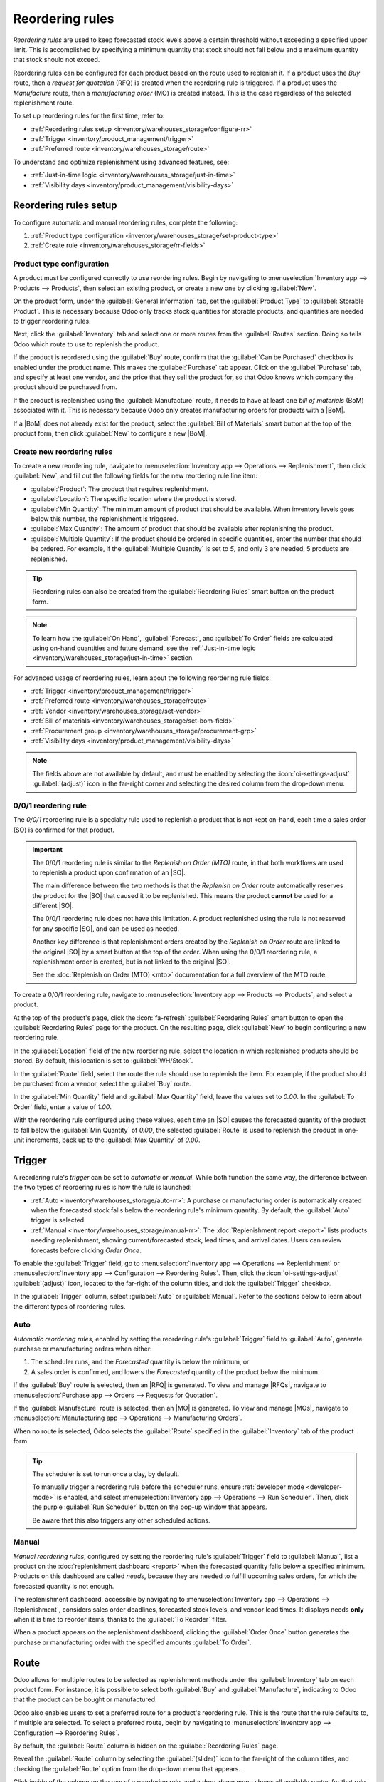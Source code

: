 ================
Reordering rules
================

.. |SO| replace:: :abbr:`SO (Sales Order)`
.. |SOs| replace:: :abbr:`SOs (Sales Orders)`
.. |RFQ| replace:: :abbr:`RFQ (Request for Quotation)`
.. |RFQs| replace:: :abbr:`RFQs (Requests for Quotations)`
.. |PO| replace:: :abbr:`PO (Purchase Order)`
.. |POs| replace:: :abbr:`POs (Purchase Orders)`
.. |MO| replace:: :abbr:`MO (Manufacturing Order)`
.. |MOs| replace:: :abbr:`MOs (Manufacturing Orders)`
.. |BoM| replace:: :abbr:`BoM (Bill of Materials)`
.. |BoMs| replace:: :abbr:`BoMs (Bills of Materials)`

*Reordering rules* are used to keep forecasted stock levels above a certain threshold without
exceeding a specified upper limit. This is accomplished by specifying a minimum quantity that stock
should not fall below and a maximum quantity that stock should not exceed.

Reordering rules can be configured for each product based on the route used to replenish it. If a
product uses the *Buy* route, then a *request for quotation* (RFQ) is created when the reordering
rule is triggered. If a product uses the *Manufacture* route, then a *manufacturing order* (MO) is
created instead. This is the case regardless of the selected replenishment route.

.. seealso::
   - `Odoo Tutorials: Automatic Reordering Rules <https://www.youtube.com/watch?v=XEJZrCjoXaU>`_
   - `Odoo Tutorials: Manual Reordering Rules <https://www.youtube.com/watch?v=deIREJ1FFj4>`_

To set up reordering rules for the first time, refer to:

- :ref:`Reordering rules setup <inventory/warehouses_storage/configure-rr>`
- :ref:`Trigger <inventory/product_management/trigger>`
- :ref:`Preferred route <inventory/warehouses_storage/route>`

To understand and optimize replenishment using advanced features, see:

- :ref:`Just-in-time logic <inventory/warehouses_storage/just-in-time>`
- :ref:`Visibility days <inventory/product_management/visibility-days>`

.. _inventory/warehouses_storage/configure-rr:

Reordering rules setup
======================

To configure automatic and manual reordering rules, complete the following:

#. :ref:`Product type configuration <inventory/warehouses_storage/set-product-type>`
#. :ref:`Create rule <inventory/warehouses_storage/rr-fields>`

.. _inventory/warehouses_storage/set-product-type:

Product type configuration
--------------------------

A product must be configured correctly to use reordering rules. Begin by navigating to
:menuselection:`Inventory app --> Products --> Products`, then select an existing product, or create
a new one by clicking :guilabel:`New`.

On the product form, under the :guilabel:`General Information` tab, set the :guilabel:`Product Type`
to :guilabel:`Storable Product`. This is necessary because Odoo only tracks stock quantities for
storable products, and quantities are needed to trigger reordering rules.

.. image:: reordering_rules/product-type.png
   :alt: Set the Product Type as Storable.

Next, click the :guilabel:`Inventory` tab and select one or more routes from the :guilabel:`Routes`
section. Doing so tells Odoo which route to use to replenish the product.

.. image:: reordering_rules/select-routes.png
   :alt: Select one or more routes on the Inventory tab.

If the product is reordered using the :guilabel:`Buy` route, confirm that the :guilabel:`Can be
Purchased` checkbox is enabled under the product name. This makes the :guilabel:`Purchase` tab
appear. Click on the :guilabel:`Purchase` tab, and specify at least one vendor, and the price that
they sell the product for, so that Odoo knows which company the product should be purchased from.

.. image:: reordering_rules/specify-vendor.png
   :alt: Specify a vendor and price on the Purchase tab.

If the product is replenished using the :guilabel:`Manufacture` route, it needs to have at least one
*bill of materials* (BoM) associated with it. This is necessary because Odoo only creates
manufacturing orders for products with a |BoM|.

If a |BoM| does not already exist for the product, select the :guilabel:`Bill of Materials` smart
button at the top of the product form, then click :guilabel:`New` to configure a new |BoM|.

.. image:: reordering_rules/bom-smart-button.png
   :alt: The Bill of Materials smart button on a product form.

.. _inventory/warehouses_storage/rr-fields:

Create new reordering rules
---------------------------

To create a new reordering rule, navigate to
:menuselection:`Inventory app --> Operations --> Replenishment`, then click :guilabel:`New`,
and fill out the following fields for the new reordering rule line item:

- :guilabel:`Product`: The product that requires replenishment.
- :guilabel:`Location`: The specific location where the product is stored.
- :guilabel:`Min Quantity`: The minimum amount of product that should be available. When inventory
  levels goes below this number, the replenishment is triggered.
- :guilabel:`Max Quantity`: The amount of product that should be available after replenishing the
  product.
- :guilabel:`Multiple Quantity`: If the product should be ordered in specific quantities, enter the
  number that should be ordered. For example, if the :guilabel:`Multiple Quantity` is set to `5`,
  and only 3 are needed, 5 products are replenished.

.. image:: reordering_rules/reordering-rule-form.png
   :align: center
   :alt: The form for creating a new reordering rule.

.. tip::
   Reordering rules can also be created from the :guilabel:`Reordering Rules` smart button on the
   product form.

.. note::
   To learn how the :guilabel:`On Hand`, :guilabel:`Forecast`, and :guilabel:`To Order` fields are
   calculated using on-hand quantities and future demand, see the :ref:`Just-in-time logic
   <inventory/warehouses_storage/just-in-time>` section.

For advanced usage of reordering rules, learn about the following reordering rule fields:

- :ref:`Trigger <inventory/product_management/trigger>`
- :ref:`Preferred route <inventory/warehouses_storage/route>`
- :ref:`Vendor <inventory/warehouses_storage/set-vendor>`
- :ref:`Bill of materials <inventory/warehouses_storage/set-bom-field>`
- :ref:`Procurement group <inventory/warehouses_storage/procurement-grp>`
- :ref:`Visibility days <inventory/product_management/visibility-days>`

.. note::
   The fields above are not available by default, and must be enabled by selecting the
   :icon:`oi-settings-adjust` :guilabel:`(adjust)` icon in the far-right corner and selecting the
   desired column from the drop-down menu.

.. _inventory/warehouses_storage/zero-zero:

0/0/1 reordering rule
---------------------

The *0/0/1* reordering rule is a specialty rule used to replenish a product that is not kept
on-hand, each time a sales order (SO) is confirmed for that product.

.. important::
   The 0/0/1 reordering rule is similar to the *Replenish on Order (MTO)* route, in that both
   workflows are used to replenish a product upon confirmation of an |SO|.

   The main difference between the two methods is that the *Replenish on Order* route automatically
   reserves the product for the |SO| that caused it to be replenished. This means the product
   **cannot** be used for a different |SO|.

   The 0/0/1 reordering rule does not have this limitation. A product replenished using the rule is
   not reserved for any specific |SO|, and can be used as needed.

   Another key difference is that replenishment orders created by the *Replenish on Order* route are
   linked to the original |SO| by a smart button at the top of the order. When using the 0/0/1
   reordering rule, a replenishment order is created, but is not linked to the original |SO|.

   See the :doc:`Replenish on Order (MTO) <mto>` documentation for a full overview of the MTO route.

To create a 0/0/1 reordering rule, navigate to :menuselection:`Inventory app --> Products -->
Products`, and select a product.

At the top of the product's page, click the :icon:`fa-refresh` :guilabel:`Reordering Rules` smart
button to open the :guilabel:`Reordering Rules` page for the product. On the resulting page, click
:guilabel:`New` to begin configuring a new reordering rule.

In the :guilabel:`Location` field of the new reordering rule, select the location in which
replenished products should be stored. By default, this location is set to :guilabel:`WH/Stock`.

In the :guilabel:`Route` field, select the route the rule should use to replenish the item. For
example, if the product should be purchased from a vendor, select the :guilabel:`Buy` route.

In the :guilabel:`Min Quantity` field and :guilabel:`Max Quantity` field, leave the values set to
`0.00`. In the :guilabel:`To Order` field, enter a value of `1.00`.

.. image:: reordering_rules/001-rule.png
   :alt: A 0/0/1 reordering rule.

With the reordering rule configured using these values, each time an |SO| causes the forecasted
quantity of the product to fall below the :guilabel:`Min Quantity` of `0.00`, the selected
:guilabel:`Route` is used to replenish the product in one-unit increments, back up to the
:guilabel:`Max Quantity` of `0.00`.

.. example::
   A picture frame is configured with a 0/0/1 reordering rule that uses the *Buy* route. Zero units
   of the picture frame are kept on-hand at any given time.

   An |SO| is confirmed for one unit of the picture frame, which causes the forecasted quantity to
   drop to `-1.00`. This triggers the reordering rule, which automatically creates a |PO| for one
   unit of the picture frame.

   Once the product is received from the vendor, the forecasted quantity of the picture frame
   returns to `0.00`. There is now one picture frame on-hand, but it is not reserved for the |SO|
   which triggered its purchase. It can be used to fulfill that |SO|, or reserved for a different
   order.

.. _inventory/product_management/trigger:

Trigger
=======

A reordering rule's *trigger* can be set to *automatic* or *manual*. While both function the same
way, the difference between the two types of reordering rules is how the rule is launched:

- :ref:`Auto <inventory/warehouses_storage/auto-rr>`: A purchase or manufacturing order is
  automatically created when the forecasted stock falls below the reordering rule's minimum
  quantity. By default, the :guilabel:`Auto` trigger is selected.
- :ref:`Manual <inventory/warehouses_storage/manual-rr>`: The :doc:`Replenishment report <report>`
  lists products needing replenishment, showing current/forecasted stock, lead times, and arrival
  dates. Users can review forecasts before clicking *Order Once*.

To enable the :guilabel:`Trigger` field, go to :menuselection:`Inventory app --> Operations -->
Replenishment` or :menuselection:`Inventory app --> Configuration --> Reordering Rules`. Then, click
the :icon:`oi-settings-adjust` :guilabel:`(adjust)` icon, located to the far-right of the column
titles, and tick the :guilabel:`Trigger` checkbox.

In the :guilabel:`Trigger` column, select :guilabel:`Auto` or :guilabel:`Manual`. Refer to the
sections below to learn about the different types of reordering rules.

.. _inventory/warehouses_storage/auto-rr:

Auto
----

*Automatic reordering rules*, enabled by setting the reordering rule's :guilabel:`Trigger` field to
:guilabel:`Auto`, generate purchase or manufacturing orders when either:

#. The scheduler runs, and the *Forecasted* quantity is below the minimum, or
#. A sales order is confirmed, and lowers the *Forecasted* quantity of the product below the
   minimum.

If the :guilabel:`Buy` route is selected, then an |RFQ| is generated. To view and manage |RFQs|,
navigate to :menuselection:`Purchase app --> Orders --> Requests for Quotation`.

If the :guilabel:`Manufacture` route is selected, then an |MO| is generated. To view and manage
|MOs|, navigate to :menuselection:`Manufacturing app --> Operations --> Manufacturing Orders`.

When no route is selected, Odoo selects the :guilabel:`Route` specified in the :guilabel:`Inventory`
tab of the product form.

.. tip::
   The scheduler is set to run once a day, by default.

   To manually trigger a reordering rule before the scheduler runs, ensure :ref:`developer mode
   <developer-mode>` is enabled, and select :menuselection:`Inventory app --> Operations --> Run
   Scheduler`. Then, click the purple :guilabel:`Run Scheduler` button on the pop-up window that
   appears.

   Be aware that this also triggers any other scheduled actions.

.. example::
   The product, `Office Lamp`, has an automatic reordering rule set to trigger when the forecasted
   quantity falls below the :guilabel:`Min Quantity` of `5.00`. Since the current
   :guilabel:`Forecast` is `55.00`, the reordering rule is **not** triggered.

   .. image:: reordering_rules/auto.png
      :alt: Show automatic reordering rule from the Reordering Rule page.

.. _inventory/warehouses_storage/manual-rr:

Manual
------

*Manual reordering rules*, configured by setting the reordering rule's :guilabel:`Trigger` field to
:guilabel:`Manual`, list a product on the :doc:`replenishment dashboard <report>` when the
forecasted quantity falls below a specified minimum. Products on this dashboard are called *needs*,
because they are needed to fulfill upcoming sales orders, for which the forecasted quantity is not
enough.

The replenishment dashboard, accessible by navigating to :menuselection:`Inventory app -->
Operations --> Replenishment`, considers sales order deadlines, forecasted stock levels, and vendor
lead times. It displays needs **only** when it is time to reorder items, thanks to the :guilabel:`To
Reorder` filter.

When a product appears on the replenishment dashboard, clicking the :guilabel:`Order Once` button
generates the purchase or manufacturing order with the specified amounts :guilabel:`To Order`.

.. image:: reordering_rules/manual.png
   :alt: Click the Order Once button on the replenishment dashboard to replenish stock.

.. _inventory/warehouses_storage/route:

Route
=====

Odoo allows for multiple routes to be selected as replenishment methods under the
:guilabel:`Inventory` tab on each product form. For instance, it is possible to select both
:guilabel:`Buy` and :guilabel:`Manufacture`, indicating to Odoo that the product can be bought or
manufactured.

Odoo also enables users to set a preferred route for a product's reordering rule. This is the route
that the rule defaults to, if multiple are selected. To select a preferred route, begin by
navigating to :menuselection:`Inventory app --> Configuration --> Reordering Rules`.

By default, the :guilabel:`Route` column is hidden on the :guilabel:`Reordering Rules` page.

Reveal the :guilabel:`Route` column by selecting the :guilabel:`(slider)` icon to the far-right of
the column titles, and checking the :guilabel:`Route` option from the drop-down menu that appears.

Click inside of the column on the row of a reordering rule, and a drop-down menu shows all available
routes for that rule. Select one to set it as the preferred route.

.. image:: reordering_rules/select-preferred-route.png
   :alt: Select a preferred route from the drop-down.

.. important::
   If multiple routes are enabled for a product but no preferred route is set for its reordering
   rule, the product is reordered using the selected route that is listed first on the
   :guilabel:`Inventory` tab of the product form.

Advanced uses
-------------

Pairing :guilabel:`Preferred Route` with one of the following fields on the replenishment report
unlocks advanced configurations of reordering rules. Consider the following:

.. _inventory/warehouses_storage/set-vendor:

- :guilabel:`Vendor`: When the selected :guilabel:`Preferred Route` is :guilabel:`Buy`, setting the
  :guilabel:`Vendor` field to one of the multiple vendors on the vendor pricelist indicates to Odoo
  that the vendor is automatically populated on |RFQs| when a reordering rule triggers the creation
  of a purchase order.

.. _inventory/warehouses_storage/set-bom-field:

- :guilabel:`Bill of Materials`: When the :guilabel:`Preferred Route` is set to
  :guilabel:`Manufacture`, and there are multiple |BoMs| in use, specifying the desired |BoM| in the
  replenishment report, draft manufacturing orders are created with this |BoM| in use.

.. _inventory/warehouses_storage/procurement-grp:

- :guilabel:`Procurement Group`: This is a way to group related |POs| or |MOs| that are tied to
  fulfilling a specific demand, like an |SO| or a project. It helps organize and track which orders
  are linked to a particular demand.

  .. note::
     Procurement groups link replenishment methods to demand, enabling smart buttons to appear when
     using the :doc:`MTO route <mto>`.

     .. figure:: reordering_rules/po-smartbutton.png
        :alt: Showing smart button to PO.

        Sales order (demand) with a linked purchase order (replenishment method).

  In the context of reordering rules:

  - Reordering rules do not automatically assign a procurement group, which is why there are no
    smart buttons that link |SOs| to |POs|, unlike the :abbr:`MTO (Make to Order)` route.
  - To enable smart buttons for products replenished by reordering rules (not :abbr:`MTO (Make to
    Order)`), with specific quantities linked to specific demands (e.g. |SOs|), assign a procurement
    group.
  - Without a procurement group, demands for the same product can be combined into a single |RFQ|,
    even if the reordering rule is executed multiple times for those demands. This allows for more
    efficient procurement by consolidating demands into fewer orders.

  Selecting a procurement group in the :guilabel:`Procurement Group` field on the replenishment
  report ensures that all linked orders are grouped under the same demand, based on the defined
  route.

  .. exercise::
     How can you set the *Procurement Group*, *Vendor*, and *Preferred Route* fields on the
     replenishment report to generate a single |RFQ| for five different products in sales order
     SO35, given they share the same vendor, Azure Interior, and ensure other demands for these
     products are handled separately?

     .. spoiler:: View the answer

        #. Set the :guilabel:`Procurement Group` to `SO35`, in the reordering rule for all five
           products. This groups the demands for `SO35` in the same |RFQ| or |MO|.
        #. Set the :guilabel:`Vendor` to `Azure Interior` to ensure the |RFQ| is created for the
           same supplier.
        #. Set the :guilabel:`Preferred Route` to :guilabel:`Buy` to generate an |RFQ|.
        #. Click the :guilabel:`Order Once` button to generate a single |RFQ| for the five products
           tied to `SO35`.

        | After placing the order, remove `SO35` from the :guilabel:`Procurement Group` field of the
          five products' reordering rules. This ensures future demands for these products are
          managed separately and assigned to different |RFQs| (the usual behavior).

.. _inventory/warehouses_storage/just-in-time:

Just-in-time logic
==================

*Just-in-time logic* in Odoo minimizes storage costs by placing orders precisely to meet deadlines.
This is achieved using the :ref:`forecasted date <inventory/warehouses_storage/forecasted-date>`,
which determines when replenishment is necessary to avoid overstocking.

The forecasted date is the **earliest possible date** to receive a product if the replenishment
process starts immediately. It is calculated by summing the lead times linked to the replenishment
process, such as :ref:`vendor lead times <inventory/warehouses_storage/purchase-lt>` and
:ref:`purchasing delays <inventory/warehouses_storage/purchase-security-lt>` for purchases, or
:ref:`manufacturing lead times <inventory/warehouses_storage/manuf-lt>` for production. Both
automatic and manual reordering rules work this way.

.. example::
   For a product with a 5-day total lead time and a sales order delivery date in 10 days, Odoo waits
   5 days to place the order, ensuring it arrives just in time for delivery.

Important considerations:

- **If this feels risky**, consider adding buffer time or :doc:`adjusting lead times <lead_times>`
  for more flexibility.
- While lead times and just-in-time logic provide additional control, **reordering rules work
  perfectly fine without them**. Keeping delivery dates on sales orders as their *creation date*
  ensures purchases are immediately triggered when needed

.. _inventory/warehouses_storage/forecasted-date:

Forecasted date and To Order quantity
-------------------------------------

To view the *forecasted date*, go to the replenishment report and click the :icon:`fa-info-circle`
:guilabel:`(info)` icon for the desired reordering rule. The :guilabel:`Replenishment Information`
pop-up window displays the :guilabel:`Forecasted Date` and various lead times.

The *forecasted date* is the total time needed to procure a product in Odoo. It is calculated by
summing the lead times linked to the product's replenishment process. The total of these lead times,
added to the current date, determines when Odoo checks for demanded stock.

.. important::
   The forecasted date is the **earliest possible date** the customer can receive the product if the
   replenishment process began right **now**. It is calculated by adding all lead times related to
   the product to the current date.

.. example::
   A manual reordering rule is set up with no minimum or maximum quantities.

   - Vendor lead time is 4 days, the purchase security lead time is 1 day, and the days to purchase
     is 2 days.
   - Today's date is November 26.
   - These add up to 7 days, making the forecasted date, December 3rd.

   A confirmed |SO| for 5 units has a delivery date of December 3rd (7 days from today). This demand
   will appear on the replenishment report today, in the **To Order** field.

   However, if the delivery date were later than December 3rd, it would not yet appear on the
   report. Odoo only displays quantities to replenish when they fall within the forecasted date
   window, ensuring orders are placed precisely when needed.

   .. image:: reordering_rules/replenishment-info.png
      :alt: Show forecasted date in Odoo.

The *just-in-time* logic ensures replenishment happens only when it's necessary for the forecasted
date's demand, helping avoid overstocking.

For example:

- If the forecasted quantity drops below the minimum **on** the forecasted date, replenishment must
  begin immediately to avoid shortages.
- If the quantity drops below the minimum **after** the forecasted date, replenishment can wait.

The **To Order** quantity is the total demand on the forecasted date.

By timing purchase orders based on the combined lead times, Odoo optimizes stock levels, keeping
inventory minimal while ensuring future requirements are ordered at the last possible
moment—strategic procrastination without the stress!

Common confusion about forecasted quantities
--------------------------------------------

|SOs| due **after** the :guilabel:`Forecasted Date` are not accounted for in the
:guilabel:`Forecast` quantities of the reordering rule.

They are, however, accounted for on the forecasted report that is opened by clicking the
:icon:`fa-area-chart` :guilabel:`(graph)` icon on the replenishment report, as this one represents
the **long-term forecasted quantity**.

.. example::

   .. figure:: report/zero-forecast.png
      :alt: Forecast and To Order quantities is zero.

      Continuing the above example, when the sales order's deadline is adjusted to December 4th, the
      :guilabel:`Forecast` and :guilabel:`To Order` quantities are zero.

   .. figure:: report/five-forecast.png
      :alt: Show forecasted report.

      Opening the :guilabel:`Forecasted Report` shows the :guilabel:`Forecasted` units is `5.00`.

.. _inventory/product_management/visibility-days:

Visibility days
===============

*Visibility days* enable the ability to determine if additional quantities should be added to the
planned replenishment. Odoo checks if forecasted stock on the forecasted date will drop below the
minimum in the reordering rule. **Only if** it is time to reorder, visibility days check additional
future demand by the specified number of days.

This feature helps consolidate orders by grouping immediate and near-future needs, reducing
transport costs and enabling supplier discounts for larger orders.

To set visibility days to incorporate orders for a specified number of days in the future, navigate
to :menuselection:`Inventory app --> Operations --> Replenishment`, or by clicking the *Reordering
Rules* smart button from the product form.

Next, enable the :guilabel:`Visibility Days` field by clicking the :icon:`oi-settings-adjust`
:guilabel:`(adjust)` icon to the far right and choosing the feature from the drop-down menu. Then,
enter the desired visibility days.

.. important::
   The forecasted date is never pushed forward or extended; Odoo only checks the extra visibility
   days if the stock falls below the minimum threshold on the forecasted date.

Example where visibility days is triggered
------------------------------------------

A product shipped from Asia has a combined vendor lead time of 30 days and a shipping cost of $100
(including :doc:`landed costs <../../product_management/inventory_valuation/landed_costs>` and
tariffs).

- November 4: Current date. The forecasted date is December 4 (30 days later).
- |SO| 1: Requires the product by Dec 4. Odoo places the order today, costing $100.
- |SO| 2: Requires the product by Dec 19. Normally, Odoo would order on Nov 19, costing an
  additional $100.
- |SO| 3: Requires the product by Dec 25. Normally, Odoo would order on Nov 25, costing another
  $100.

Ordering separately for these sales orders totals $300 in shipping costs.

.. image:: report/forecasted-date.png
   :alt: Show forecasted date visualization.

Setting :guilabel:`Visibility Days` to `20.0` allows Odoo to "look ahead" 20 days from December 4
(|SO| 1's forecasted date) to December 24.

- It groups |SO| 2's order with |SO| 1, reducing shipping costs by consolidating orders.
- |SO| 3, which is due on Dec 25, is one day late and is not grouped with the other two orders.

.. image:: report/visibility-days.png
   :alt: Visibility days visualization.

Counterexample where visibility days is not triggered
-----------------------------------------------------

Considering the example above, if |SO| 1 does not exist, then:

- **November 4**: Current date. The forecasted date is December 4 (30 days later).
- **November 5**: The forecasted date shifts to December 5.
- |SO| 2: Requires the product by December 19. Odoo will only trigger the order on November 19,
  meaning the user will not see a replenishment notification until then.

This shows that visibility days complement just-in-time logic by optimizing it to balance
replenishment costs more effectively.

.. image:: reordering_rules/counterexample.png
   :alt: Example where the visibility days does not trigger.
